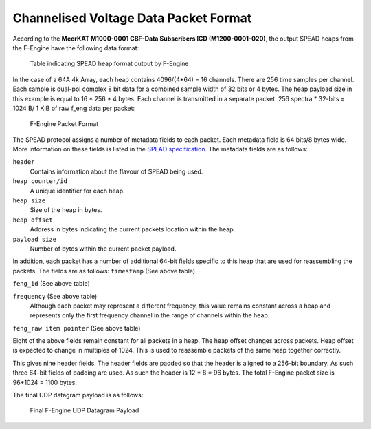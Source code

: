.. _channelised-voltage-data-packet-format:

Channelised Voltage Data Packet Format
======================================

According to the **MeerKAT M1000-0001 CBF-Data Subscribers ICD (M1200-0001-020)**,
the output SPEAD heaps from the F-Engine have the following data format:

.. figure:: images/feng_spead_heap_format_table.png

  Table indicating SPEAD heap format output by F-Engine

In the case of a 64A 4k Array, each heap contains 4096/(4*64) = 16 channels.
There are 256 time samples per channel. Each sample is dual-pol complex 8 bit data
for a combined sample width of 32 bits or 4 bytes. The heap payload size in this example
is equal to 16 * 256 * 4 bytes. Each channel is transmitted in a separate packet.
256 spectra * 32-bits = 1024 B/ 1 KiB of raw f_eng data per packet:

.. figure:: images/feng_pkt_format.png

  F-Engine Packet Format

The SPEAD protocol assigns a number of metadata fields to each packet. Each metadata
field is 64 bits/8 bytes wide. More information on these fields is listed in the
`SPEAD specification`_. The metadata fields are as follows:

.. _SPEAD specification: https://casper.ssl.berkeley.edu/astrobaki/images/9/93/SPEADsignedRelease.pdf

``header``
  Contains information about the flavour of SPEAD being used.
``heap counter/id``
  A unique identifier for each heap.
``heap size``
  Size of the heap in bytes.
``heap offset``
  Address in bytes indicating the current packets location within the heap.
``payload size``
  Number of bytes within the current packet payload.

In addition, each packet has a number of additional 64-bit fields specific
to this heap that are used for reassembling the packets.
The fields are as follows:
``timestamp`` (See above table)

``feng_id`` (See above table)

``frequency`` (See above table)
  Although each packet may represent a different frequency,
  this value remains constant across a heap and represents
  only the first frequency channel in the range of
  channels within the heap.
``feng_raw item pointer`` (See above table)

Eight of the above fields remain constant for all packets in a heap.
The heap offset changes across  packets. Heap offset is expected to change in
multiples of 1024. This is used to reassemble packets of the same heap together
correctly.

This gives nine header fields. The header fields are padded so that the header
is aligned to a 256-bit boundary. As such three 64-bit fields of padding are used.
As such the header is 12 * 8 = 96 bytes. The total F-Engine packet size is
96+1024 = 1100 bytes.

The final UDP datagram payload is as follows:

.. figure:: images/feng_udp_datagram_payload.png

  Final F-Engine UDP Datagram Payload
